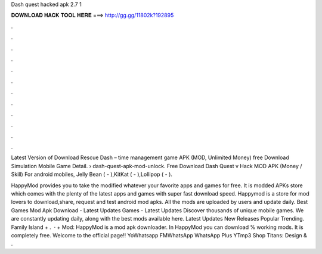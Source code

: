 Dash quest hacked apk 2.7 1



𝐃𝐎𝐖𝐍𝐋𝐎𝐀𝐃 𝐇𝐀𝐂𝐊 𝐓𝐎𝐎𝐋 𝐇𝐄𝐑𝐄 ===> http://gg.gg/11802k?192895



.



.



.



.



.



.



.



.



.



.



.



.

Latest Version of Download Rescue Dash – time management game APK (MOD, Unlimited Money) free Download Simulation Mobile Game Detail.  › dash-quest-apk-mod-unlock. Free Download Dash Quest v Hack MOD APK (Money / Skill) For android mobiles, Jelly Bean ( - ),KitKat ( - ),Lollipop ( - ).

HappyMod provides you to take the modified whatever your favorite apps and games for free. It is modded APKs store which comes with the plenty of the latest apps and games with super fast download speed. Happymod is a store for mod lovers to download,share, request and test android mod apks. All the mods are uploaded by users and update daily. Best Games Mod Apk Download - Latest Updates Games - Latest Updates Discover thousands of unique mobile games. We are constantly updating daily, along with the best mods available here. Latest Updates New Releases Popular Trending. Family Island + .  · + Mod: HappyMod is a mod apk downloader. In HappyMod you can download % working mods. It is completely free. Welcome to the official page!! YoWhatsapp FMWhatsApp WhatsApp Plus YTmp3 Shop Titans: Design & .
